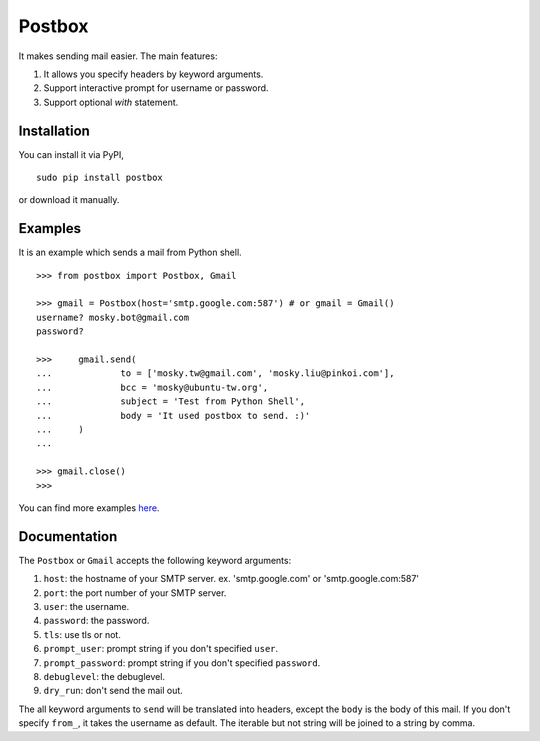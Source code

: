 Postbox
=======

It makes sending mail easier. The main features:

1. It allows you specify headers by keyword arguments.
2. Support interactive prompt for username or password.
3. Support optional `with` statement.

Installation
------------

You can install it via PyPI,

::

    sudo pip install postbox

or download it manually.

Examples
--------

It is an example which sends a mail from Python shell.

::

    >>> from postbox import Postbox, Gmail

    >>> gmail = Postbox(host='smtp.google.com:587') # or gmail = Gmail()
    username? mosky.bot@gmail.com
    password? 

    >>>     gmail.send(
    ...             to = ['mosky.tw@gmail.com', 'mosky.liu@pinkoi.com'],
    ...             bcc = 'mosky@ubuntu-tw.org',
    ...             subject = 'Test from Python Shell',
    ...             body = 'It used postbox to send. :)'
    ...     )
    ... 

    >>> gmail.close()
    >>>

You can find more examples `here
<https://github.com/moskytw/postbox/tree/master/examples>`_.

Documentation
-------------

The ``Postbox`` or ``Gmail`` accepts the following keyword arguments:

1. ``host``: the hostname of your SMTP server. ex. 'smtp.google.com' or
   'smtp.google.com:587'
2. ``port``: the port number of your SMTP server.
3. ``user``: the username.
4. ``password``: the password.
5. ``tls``: use tls or not.
6. ``prompt_user``: prompt string if you don't specified ``user``.
7. ``prompt_password``: prompt string if you don't specified ``password``.
8. ``debuglevel``: the debuglevel.
9. ``dry_run``: don't send the mail out.

The all keyword arguments to ``send`` will be translated into headers, except
the ``body`` is the body of this mail. If you don't specify ``from_``, it takes
the username as default. The iterable but not string will be joined to a string
by comma.
